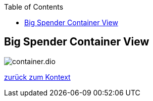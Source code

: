 :jbake-status: draft
:jbake-order: -1
:jbake-type: page_toc
:jbake-menu: arc42
:jbake-title: Big Spender Container View

ifndef::dtc-magic-toc[]
:dtc-magic-toc:
:toc: left
:toc: left
:toc: left
:toc: left
:toc: left
:toc: left
:toc: left
:toc: left
:toc: left
:toc: left
:toc: left
:toc: left
:toc: left
:toc: left
:toc: left
:toc: left
:toc: left
:toc: left
:toc: left
:toc: left
:toc: left
:toc: left
:toc: left
:toc: left
:toc: left
:toc: left
:toc: left
:toc: left
:toc: left
:toc: left
:toc: left
:toc: left
:toc: left
:toc: left
:toc: left
:toc: left
:toc: left
:toc: left
:toc: left
:toc: left
:toc: left
:toc: left
:toc: left
:toc: left
:toc: left
:toc: left
:toc: left
:toc: left
:toc: left
:toc: left
:toc: left
:toc: left
:toc: left
:toc: left
:toc: left
:toc: left
:toc: left
:toc: left
:toc: left
:toc: left
:toc: left
:toc: left
:toc: left
:toc: left
:toc: left
:toc: left
:toc: left
:toc: left
:toc: left
:toc: left
:toc: left
:toc: left
:toc: left
:toc: left
:toc: left
:toc: left
:toc: left
:toc: left
:toc: left
:toc: left
:toc: left
:toc: left
:toc: left
:toc: left
:toc: left
:toc: left
:toc: left
:toc: left
:toc: left
:toc: left
:toc: left
:toc: left
:toc: left
:toc: left
:toc: left
:toc: left
:toc: left
:toc: left
:toc: left
:toc: left
:toc: left
:toc: left
:toc: left
:toc: left
:toc: left
:toc: left
:toc: left
:toc: left
:toc: left
:toc: left
:toc: left
:toc: left
:toc: left
:toc: left
:toc: left
:toc: left
:toc: left
:toc: left
:toc: left
:toc: left
:toc: left
:toc: left
:toc: left
:toc: left
:toc: left
:toc: left
:toc: left
:toc: left
:toc: left
:toc: left
:toc: left
:toc: left
:toc: left
:toc: left
:toc: left
:toc: left
:toc: left
:toc: left
:toc: left
:toc: left
:toc: left
:toc: left
:toc: left
:toc: left
:toc: left
:toc: left
:toc: left
:toc: left
:toc: left
:toc: left
:toc: left
:toc: left
:toc: left
:toc: left
:toc: left
:toc: left
:toc: left
:toc: left
:toc: left
:toc: left
:toc: left
:toc: left
:toc: left
:toc: left
:toc: left
:toc: left
:toc: left
:toc: left
:toc: left
:toc: left
:toc: left
:toc: left
:toc: left
:toc: left
:toc: left
:toc: left
:toc: left
:toc: left
:toc: left
:toc: left
:toc: left
:toc: left
:toc: left
:toc: left
:toc: left
:toc: left
:toc: left
:toc: left
:toc: left
:toc: left
:toc: left
:toc: left
:toc: left
:toc: left
:toc: left
:toc: left
:toc: left
:toc: left
:toc: left
:toc: left
:toc: left
:toc: left
:toc: left
:toc: left
:toc: left
:toc: left
:toc: left
:toc: left
:toc: left
:toc: left
:toc: left
:toc: left
:toc: left
:toc: left
:toc: left
:toc: left
:toc: left
:toc: left
:toc: left
:toc: left
:toc: left
:toc: left
:toc: left
:toc: left
:toc: left
:toc: left
:toc: left
:toc: left
:toc: left
:toc: left
:toc: left
:toc: left
:toc: left
:toc: left
:toc: left
:toc: left
:toc: left
:toc: left
:toc: left
:toc: left
:toc: left
:toc: left
:toc: left
:toc: left
:toc: left
:toc: left
:toc: left
:toc: left
:toc: left
:toc: left
:toc: left
:toc: left
:toc: left
:toc: left
:toc: left
:toc: left
:toc: left
:toc: left
:toc: left
:toc: left
:toc: left
:toc: left
:toc: left
:toc: left
:toc: left
:toc: left
:toc: left
:toc: left
:toc: left
:toc: left
:toc: left
:toc: left
:toc: left
:toc: left
:toc: left
:toc: left
:toc: left
:toc: left
:toc: left
:toc: left
:toc: left
:toc: left
:toc: left
:toc: left
:toc: left
:toc: left
:toc: left
:toc: left
:toc: left
:toc: left
:toc: left
:toc: left
:toc: left
:toc: left
:toc: left
:toc: left
:toc: left
:toc: left
:toc: left
:toc: left
:toc: left
:toc: left
:toc: left
:toc: left
:toc: left
:toc: left
:toc: left
:toc: left
:toc: left
:toc: left
:toc: left
:toc: left
:toc: left
:toc: left
:toc: left
:toc: left
:toc: left
:toc: left
:toc: left
:toc: left
:toc: left
:toc: left
:toc: left
:toc: left
:toc: left
:toc: left
:toc: left
:toc: left
:toc: left
:toc: left
:toc: left
:toc: left
:toc: left
:toc: left
:toc: left
:toc: left
:toc: left
:toc: left
:toc: left
:toc: left
:toc: left
:toc: left
:toc: left
:toc: left
:toc: left
:toc: left
:toc: left
:toc: left
:toc: left
:toc: left
:toc: left
:toc: left
:toc: left
:toc: left
:toc: left
:toc: left
:toc: left
:toc: left
:toc: left
:toc: left
:toc: left
:toc: left
:toc: left
:toc: left
:toc: left
:toc: left
:toc: left
:toc: left
:toc: left
:toc: left
:toc: left
:toc: left
:toc: left
:toc: left
:toc: left
:toc: left
:toc: left
:toc: left
:toc: left
:toc: left
:toc: left
:toc: left
:toc: left
:toc: left
:toc: left
:toc: left
:toc: left
:toc: left
:toc: left
:toc: left
:toc: left
:toc: left
:toc: left
:toc: left
:toc: left
:toc: left
:toc: left
:toc: left
:toc: left
:toc: left
:toc: left
:toc: left
:toc: left
:toc: left
:toc: left
:toc: left
:toc: left
:toc: left
:toc: left
:toc: left
:toc: left
:toc: left
:toc: left
:toc: left
:toc: left
:toc: left
:toc: left
:toc: left
:toc: left
:toc: left
:toc: left
:toc: left
:toc: left
:toc: left
:toc: left
:toc: left
:toc: left
:toc: left
:toc: left
:toc: left
:toc: left
:toc: left
:toc: left
:toc: left
:toc: left
:toc: left
:toc: left
:toc: left
:toc: left
:toc: left
:toc: left
:toc: left
:toc: left
:toc: left
:toc: left
:toc: left
:toc: left
:toc: left
:toc: left
:toc: left
:toc: left
:toc: left
:toc: left
:toc: left
:toc: left
:toc: left
:toc: left
:toc: left
:toc: left
:toc: left
:toc: left
:toc: left
:toc: left
:toc: left
:toc: left
:toc: left
:toc: left
:toc: left
:toc: left
:toc: left
:toc: left
:toc: left
:toc: left
:toc: left
:toc: left
:toc: left
:toc: left
:toc: left
:toc: left
:toc: left
:toc: left
:toc: left
:toc: left
:toc: left
:toc: left
:toc: left
:toc: left
:toc: left
:toc: left
:toc: left
:toc: left
:toc: left
:toc: left
:toc: left
:toc: left
:toc: left
:toc: left
:toc: left
:toc: left
:toc: left
:toc: left
:toc: left
:toc: left
:toc: left
:toc: left
:toc: left
:toc: left
:toc: left
:toc: left
:toc: left
:toc: left
:toc: left
:toc: left
:toc: left
:toc: left
:toc: left
:toc: left
:toc: left
:toc: left
:toc: left
:toc: left
:toc: left
:toc: left
:toc: left
:toc: left
:toc: left
:toc: left
:toc: left
:toc: left
:toc: left
:toc: left
:toc: left
:toc: left
:toc: left
:toc: left
:toc: left
:toc: left
:toc: left
:toc: left
:toc: left
:toc: left
:toc: left
:toc: left
:toc: left
:toc: left
:toc: left
:toc: left
:toc: left
:toc: left
:toc: left
:toc: left
:toc: left
:toc: left
:toc: left
:toc: left
:toc: left
:toc: left
:toc: left
:toc: left
:toc: left
:toc: left
:toc: left
:toc: left
:toc: left
:toc: left
:toc: left
:toc: left
:toc: left
:toc: left
:toc: left
:toc: left
:toc: left
:toc: left
:toc: left
:toc: left
:toc: left
:toc: left
:toc: left
:toc: left
:toc: left
:toc: left
:toc: left
:toc: left
:toc: left
:toc: left
:toc: left
:toc: left
:toc: left
:toc: left
:toc: left
:toc: left
:toc: left
:toc: left
:toc: left
:toc: left
:toc: left
:toc: left
:toc: left
:toc: left
:toc: left
:toc: left
:toc: left
:toc: left
:toc: left
:toc: left
:toc: left
:toc: left
:toc: left
:toc: left
:toc: left
:toc: left
:toc: left
:toc: left
:toc: left
:toc: left
:toc: left
:toc: left
:toc: left
:toc: left
:toc: left
:toc: left
:toc: left
:toc: left
:toc: left
:toc: left
:toc: left
:toc: left
:toc: left
:toc: left
:toc: left
:toc: left
:toc: left
:toc: left
:toc: left
:toc: left
:toc: left
:toc: left
:toc: left
:toc: left
:toc: left
:toc: left
:toc: left
:toc: left
:toc: left
:toc: left
:toc: left
:toc: left
:toc: left
:toc: left
:toc: left
:toc: left
:toc: left
:toc: left
:toc: left
:toc: left
:toc: left
:toc: left
:toc: left
:toc: left
:toc: left
:toc: left
:toc: left
:toc: left
:toc: left
:toc: left
:toc: left
:toc: left
:toc: left
:toc: left
:toc: left
:toc: left
:toc: left
:toc: left
:toc: left
:toc: left
:toc: left
:toc: left
:toc: left
:toc: left
:toc: left
:toc: left
:toc: left
:toc: left
:toc: left
:toc: left
:toc: left
:toc: left
:toc: left
:toc: left
:toc: left
:toc: left
:toc: left
:toc: left
:toc: left
:toc: left
:toc: left
:toc: left
:toc: left
:toc: left
:toc: left
:toc: left
:toc: left
:toc: left
:toc: left
:toc: left
:toc: left
:toc: left
:toc: left
:toc: left
:toc: left
:toc: left
:toc: left
:toc: left
:toc: left
:toc: left
:toc: left
:toc: left
:toc: left
:toc: left
:toc: left
:toc: left
:toc: left
:toc: left
:toc: left
:toc: left
:toc: left
:toc: left
:toc: left
:toc: left
:toc: left
:toc: left
:toc: left
:toc: left
:toc: left
:toc: left
:toc: left
:toc: left
:toc: left
:toc: left
:toc: left
:toc: left
:toc: left
:toc: left
:toc: left
:toc: left
:toc: left
:toc: left
:toc: left
:toc: left
:toc: left
:toc: left
:toc: left
:toc: left
:toc: left
:toc: left
:toc: left
:toc: left
:toc: left
:toc: left
:toc: left
:toc: left
:toc: left
:toc: left
:toc: left
:toc: left
:toc: left
:toc: left
:toc: left
:toc: left
:toc: left
:toc: left
:toc: left
:toc: left
:toc: left
:toc: left
:toc: left
:toc: left
:toc: left
:toc: left
:toc: left
:toc: left
:toc: left
:toc: left
:toc: left
:toc: left
:toc: left
:toc: left
:toc: left
:toc: left
:toc: left
:toc: left
:toc: left
:toc: left
:toc: left
:toc: left
:toc: left
:toc: left
:toc: left
:toc: left
:toc: left
:toc: left
:toc: left
:toc: left
:toc: left
:toc: left
:toc: left
:toc: left
:toc: left
:toc: left
:toc: left
:toc: left
:toc: left
:toc: left
:toc: left
:toc: left
:toc: left
:toc: left
:toc: left
:toc: left
:toc: left
:toc: left
:toc: left
:toc: left
:toc: left
:toc: left
:toc: left
:toc: left
:toc: left
:toc: left
:toc: left
:toc: left
:toc: left
:toc: left
:toc: left
:toc: left
:toc: left
:toc: left
:toc: left
:toc: left
:toc: left
:toc: left
:toc: left
:toc: left
:toc: left
:toc: left
:toc: left
:toc: left
:toc: left
:toc: left
:toc: left
:toc: left
:toc: left
:toc: left
:toc: left
:toc: left
:toc: left
:toc: left
:toc: left
:toc: left
:toc: left
:toc: left
:toc: left
:toc: left
:toc: left
:toc: left
:toc: left
:toc: left
:toc: left
:toc: left
:toc: left
:toc: left
:toc: left
:toc: left
:toc: left
:toc: left
:toc: left
:toc: left
:toc: left
:toc: left
:toc: left
:toc: left
:toc: left
:toc: left
:toc: left
:toc: left
:toc: left
:toc: left
:toc: left
:toc: left
:toc: left
:toc: left
:toc: left
:toc: left
:toc: left
:toc: left
:toc: left
:toc: left
:toc: left
:toc: left
:toc: left
:toc: left
:toc: left
:toc: left
:toc: left
:toc: left
:toc: left
:toc: left
:toc: left
:toc: left
:toc: left
:toc: left
:toc: left
:toc: left
:toc: left
:toc: left
:toc: left
:toc: left
:toc: left
:toc: left
:toc: left
:toc: left
:toc: left
:toc: left
:toc: left
:toc: left
:toc: left
:toc: left
:toc: left
:toc: left
:toc: left
:toc: left
:toc: left
:toc: left
:toc: left
:toc: left
:toc: left
:toc: left
:toc: left
:toc: left
:toc: left
:toc: left
:toc: left
:toc: left
:toc: left
:toc: left
:toc: left
:toc: left
:toc: left
:toc: left
:toc: left
:toc: left
:toc: left
:toc: left
:toc: left
:toc: left
:toc: left
:toc: left
:toc: left
:toc: left
:toc: left
:toc: left
:toc: left
:toc: left
:toc: left
:toc: left
:toc: left
:toc: left
:toc: left
:toc: left
:toc: left
:toc: left
:toc: left
:toc: left
:toc: left
:toc: left
:toc: left
:toc: left
:toc: left
:toc: left
:toc: left
:toc: left
:toc: left
:toc: left
:toc: left
:toc: left
:toc: left
:toc: left
:toc: left
:toc: left
:toc: left
:toc: left
:toc: left
:toc: left
:toc: left
:toc: left
:toc: left
:toc: left
:toc: left
:toc: left
:toc: left
:toc: left
:toc: left
:toc: left
:toc: left
:toc: left
:toc: left
:toc: left
:toc: left
:toc: left
:toc: left
:toc: left
:toc: left
:toc: left
:toc: left
:toc: left
:toc: left
:toc: left
:toc: left
:toc: left
:toc: left
:toc: left
:toc: left
:toc: left


:toc: left

++++
<!-- endtoc -->
++++
endif::[]

ifndef::dtc-magic-toc[]
:dtc-magic-toc:
:toc: left
:toc: left
:toc: left
:toc: left
:toc: left
:toc: left
:toc: left
:toc: left
:toc: left
:toc: left
:toc: left
:toc: left
:toc: left
:toc: left
:toc: left
:toc: left
:toc: left
:toc: left
:toc: left
:toc: left
:toc: left
:toc: left
:toc: left
:toc: left
:toc: left
:toc: left
:toc: left
:toc: left
:toc: left
:toc: left
:toc: left
:toc: left
:toc: left
:toc: left
:toc: left
:toc: left
:toc: left
:toc: left
:toc: left
:toc: left
:toc: left
:toc: left
:toc: left
:toc: left
:toc: left
:toc: left
:toc: left
:toc: left
:toc: left
:toc: left
:toc: left
:toc: left
:toc: left
:toc: left
:toc: left
:toc: left
:toc: left
:toc: left
:toc: left
:toc: left
:toc: left
:toc: left
:toc: left
:toc: left
:toc: left
:toc: left
:toc: left
:toc: left
:toc: left
:toc: left
:toc: left
:toc: left
:toc: left
:toc: left
:toc: left
:toc: left
:toc: left
:toc: left
:toc: left
:toc: left
:toc: left
:toc: left
:toc: left
:toc: left
:toc: left
:toc: left
:toc: left
:toc: left
:toc: left
:toc: left
:toc: left
:toc: left
:toc: left
:toc: left
:toc: left
:toc: left
:toc: left
:toc: left
:toc: left
:toc: left
:toc: left
:toc: left
:toc: left
:toc: left
:toc: left
:toc: left
:toc: left
:toc: left
:toc: left
:toc: left
:toc: left
:toc: left
:toc: left
:toc: left
:toc: left
:toc: left
:toc: left
:toc: left
:toc: left
:toc: left
:toc: left
:toc: left
:toc: left
:toc: left
:toc: left
:toc: left
:toc: left
:toc: left
:toc: left
:toc: left
:toc: left
:toc: left
:toc: left
:toc: left
:toc: left
:toc: left
:toc: left
:toc: left
:toc: left
:toc: left
:toc: left
:toc: left
:toc: left
:toc: left
:toc: left
:toc: left
:toc: left
:toc: left
:toc: left
:toc: left
:toc: left
:toc: left
:toc: left
:toc: left
:toc: left
:toc: left
:toc: left
:toc: left
:toc: left
:toc: left
:toc: left
:toc: left
:toc: left
:toc: left
:toc: left
:toc: left
:toc: left
:toc: left
:toc: left
:toc: left
:toc: left
:toc: left
:toc: left
:toc: left
:toc: left
:toc: left
:toc: left
:toc: left
:toc: left
:toc: left
:toc: left
:toc: left
:toc: left
:toc: left
:toc: left
:toc: left
:toc: left
:toc: left
:toc: left
:toc: left
:toc: left
:toc: left
:toc: left
:toc: left
:toc: left
:toc: left
:toc: left
:toc: left
:toc: left
:toc: left
:toc: left
:toc: left
:toc: left
:toc: left
:toc: left
:toc: left
:toc: left
:toc: left
:toc: left
:toc: left
:toc: left
:toc: left
:toc: left
:toc: left
:toc: left
:toc: left
:toc: left
:toc: left
:toc: left
:toc: left
:toc: left
:toc: left
:toc: left
:toc: left
:toc: left
:toc: left
:toc: left
:toc: left
:toc: left
:toc: left
:toc: left
:toc: left
:toc: left
:toc: left
:toc: left
:toc: left
:toc: left
:toc: left
:toc: left
:toc: left
:toc: left
:toc: left
:toc: left
:toc: left
:toc: left
:toc: left
:toc: left
:toc: left
:toc: left
:toc: left
:toc: left
:toc: left
:toc: left
:toc: left
:toc: left
:toc: left
:toc: left
:toc: left
:toc: left
:toc: left
:toc: left
:toc: left
:toc: left
:toc: left
:toc: left
:toc: left
:toc: left
:toc: left
:toc: left
:toc: left
:toc: left
:toc: left
:toc: left
:toc: left
:toc: left
:toc: left
:toc: left
:toc: left
:toc: left
:toc: left
:toc: left
:toc: left
:toc: left
:toc: left
:toc: left
:toc: left
:toc: left
:toc: left
:toc: left
:toc: left
:toc: left
:toc: left
:toc: left
:toc: left
:toc: left
:toc: left
:toc: left
:toc: left
:toc: left
:toc: left
:toc: left
:toc: left
:toc: left
:toc: left
:toc: left
:toc: left
:toc: left
:toc: left
:toc: left
:toc: left
:toc: left
:toc: left
:toc: left
:toc: left
:toc: left
:toc: left
:toc: left
:toc: left
:toc: left
:toc: left
:toc: left
:toc: left
:toc: left
:toc: left
:toc: left
:toc: left
:toc: left
:toc: left
:toc: left
:toc: left
:toc: left
:toc: left
:toc: left
:toc: left
:toc: left
:toc: left
:toc: left
:toc: left
:toc: left
:toc: left
:toc: left
:toc: left
:toc: left
:toc: left
:toc: left
:toc: left
:toc: left
:toc: left
:toc: left
:toc: left
:toc: left
:toc: left
:toc: left
:toc: left
:toc: left
:toc: left
:toc: left
:toc: left
:toc: left
:toc: left
:toc: left
:toc: left
:toc: left
:toc: left
:toc: left
:toc: left
:toc: left
:toc: left
:toc: left
:toc: left
:toc: left
:toc: left
:toc: left
:toc: left
:toc: left
:toc: left
:toc: left
:toc: left
:toc: left
:toc: left
:toc: left
:toc: left
:toc: left
:toc: left
:toc: left
:toc: left
:toc: left
:toc: left
:toc: left
:toc: left
:toc: left
:toc: left
:toc: left
:toc: left
:toc: left
:toc: left
:toc: left
:toc: left
:toc: left
:toc: left
:toc: left
:toc: left
:toc: left
:toc: left
:toc: left
:toc: left
:toc: left
:toc: left
:toc: left
:toc: left
:toc: left
:toc: left
:toc: left
:toc: left
:toc: left
:toc: left
:toc: left
:toc: left
:toc: left
:toc: left
:toc: left
:toc: left
:toc: left
:toc: left
:toc: left
:toc: left
:toc: left
:toc: left
:toc: left
:toc: left
:toc: left
:toc: left
:toc: left
:toc: left
:toc: left
:toc: left
:toc: left
:toc: left
:toc: left
:toc: left
:toc: left
:toc: left
:toc: left
:toc: left
:toc: left
:toc: left
:toc: left
:toc: left
:toc: left
:toc: left
:toc: left
:toc: left
:toc: left
:toc: left
:toc: left
:toc: left
:toc: left
:toc: left
:toc: left
:toc: left
:toc: left
:toc: left
:toc: left
:toc: left
:toc: left
:toc: left
:toc: left
:toc: left
:toc: left
:toc: left
:toc: left
:toc: left
:toc: left
:toc: left
:toc: left
:toc: left
:toc: left
:toc: left
:toc: left
:toc: left
:toc: left
:toc: left
:toc: left
:toc: left
:toc: left
:toc: left
:toc: left
:toc: left
:toc: left
:toc: left
:toc: left
:toc: left
:toc: left
:toc: left
:toc: left
:toc: left
:toc: left
:toc: left
:toc: left
:toc: left
:toc: left
:toc: left
:toc: left
:toc: left
:toc: left
:toc: left
:toc: left
:toc: left
:toc: left
:toc: left
:toc: left


:toc: left

++++
<!-- endtoc -->
++++
endif::[]

ifndef::dtc-magic-toc[]
:dtc-magic-toc:
:toc: left
:toc: left
:toc: left
:toc: left
:toc: left
:toc: left
:toc: left
:toc: left
:toc: left
:toc: left
:toc: left
:toc: left
:toc: left
:toc: left
:toc: left
:toc: left
:toc: left
:toc: left
:toc: left
:toc: left
:toc: left
:toc: left
:toc: left
:toc: left
:toc: left
:toc: left
:toc: left
:toc: left
:toc: left
:toc: left
:toc: left
:toc: left
:toc: left
:toc: left
:toc: left
:toc: left
:toc: left
:toc: left
:toc: left
:toc: left
:toc: left
:toc: left
:toc: left
:toc: left
:toc: left
:toc: left
:toc: left
:toc: left
:toc: left
:toc: left
:toc: left
:toc: left
:toc: left
:toc: left
:toc: left
:toc: left
:toc: left
:toc: left
:toc: left
:toc: left
:toc: left
:toc: left
:toc: left
:toc: left
:toc: left
:toc: left
:toc: left
:toc: left
:toc: left
:toc: left
:toc: left
:toc: left
:toc: left
:toc: left
:toc: left
:toc: left
:toc: left
:toc: left
:toc: left
:toc: left
:toc: left
:toc: left
:toc: left
:toc: left
:toc: left
:toc: left
:toc: left
:toc: left
:toc: left
:toc: left
:toc: left
:toc: left
:toc: left
:toc: left
:toc: left
:toc: left
:toc: left
:toc: left
:toc: left
:toc: left
:toc: left
:toc: left
:toc: left
:toc: left
:toc: left
:toc: left
:toc: left
:toc: left
:toc: left
:toc: left
:toc: left
:toc: left
:toc: left
:toc: left
:toc: left
:toc: left
:toc: left
:toc: left
:toc: left
:toc: left
:toc: left
:toc: left
:toc: left
:toc: left
:toc: left
:toc: left
:toc: left
:toc: left
:toc: left
:toc: left
:toc: left
:toc: left
:toc: left
:toc: left
:toc: left
:toc: left
:toc: left
:toc: left
:toc: left
:toc: left
:toc: left
:toc: left
:toc: left
:toc: left
:toc: left
:toc: left
:toc: left
:toc: left
:toc: left
:toc: left
:toc: left
:toc: left
:toc: left
:toc: left
:toc: left
:toc: left
:toc: left
:toc: left
:toc: left
:toc: left
:toc: left
:toc: left
:toc: left
:toc: left
:toc: left
:toc: left
:toc: left
:toc: left
:toc: left
:toc: left
:toc: left
:toc: left
:toc: left
:toc: left
:toc: left
:toc: left
:toc: left
:toc: left
:toc: left
:toc: left
:toc: left
:toc: left
:toc: left
:toc: left
:toc: left
:toc: left
:toc: left
:toc: left
:toc: left
:toc: left
:toc: left
:toc: left
:toc: left
:toc: left
:toc: left
:toc: left
:toc: left
:toc: left
:toc: left
:toc: left
:toc: left
:toc: left
:toc: left
:toc: left
:toc: left
:toc: left
:toc: left
:toc: left
:toc: left
:toc: left
:toc: left
:toc: left
:toc: left
:toc: left
:toc: left
:toc: left
:toc: left
:toc: left
:toc: left
:toc: left
:toc: left
:toc: left
:toc: left
:toc: left
:toc: left
:toc: left
:toc: left
:toc: left
:toc: left
:toc: left
:toc: left
:toc: left
:toc: left
:toc: left
:toc: left
:toc: left
:toc: left
:toc: left
:toc: left
:toc: left
:toc: left
:toc: left
:toc: left
:toc: left
:toc: left
:toc: left
:toc: left
:toc: left
:toc: left
:toc: left
:toc: left
:toc: left
:toc: left
:toc: left
:toc: left


:toc: left

++++
<!-- endtoc -->
++++
endif::[]

ifndef::dtc-magic-toc[]
:dtc-magic-toc:
:toc: left
:toc: left
:toc: left
:toc: left
:toc: left
:toc: left
:toc: left
:toc: left
:toc: left
:toc: left
:toc: left
:toc: left
:toc: left
:toc: left
:toc: left
:toc: left
:toc: left
:toc: left
:toc: left
:toc: left
:toc: left
:toc: left
:toc: left
:toc: left
:toc: left
:toc: left
:toc: left
:toc: left
:toc: left
:toc: left
:toc: left
:toc: left
:toc: left
:toc: left
:toc: left
:toc: left
:toc: left
:toc: left
:toc: left
:toc: left
:toc: left
:toc: left
:toc: left
:toc: left
:toc: left
:toc: left
:toc: left
:toc: left
:toc: left
:toc: left
:toc: left
:toc: left
:toc: left
:toc: left
:toc: left
:toc: left
:toc: left
:toc: left
:toc: left
:toc: left
:toc: left
:toc: left
:toc: left
:toc: left
:toc: left
:toc: left
:toc: left
:toc: left
:toc: left
:toc: left
:toc: left
:toc: left
:toc: left
:toc: left
:toc: left
:toc: left
:toc: left
:toc: left
:toc: left
:toc: left
:toc: left
:toc: left
:toc: left
:toc: left
:toc: left
:toc: left
:toc: left
:toc: left
:toc: left
:toc: left
:toc: left
:toc: left
:toc: left
:toc: left
:toc: left
:toc: left
:toc: left
:toc: left
:toc: left
:toc: left
:toc: left
:toc: left
:toc: left
:toc: left
:toc: left
:toc: left
:toc: left
:toc: left
:toc: left
:toc: left
:toc: left
:toc: left
:toc: left
:toc: left
:toc: left
:toc: left
:toc: left
:toc: left
:toc: left
:toc: left
:toc: left
:toc: left
:toc: left
:toc: left
:toc: left
:toc: left
:toc: left


:toc: left

++++
<!-- endtoc -->
++++
endif::[]

ifndef::dtc-magic-toc[]
:dtc-magic-toc:
:toc: left
:toc: left
:toc: left
:toc: left
:toc: left
:toc: left
:toc: left
:toc: left
:toc: left
:toc: left
:toc: left
:toc: left
:toc: left
:toc: left
:toc: left
:toc: left
:toc: left
:toc: left
:toc: left
:toc: left
:toc: left
:toc: left
:toc: left
:toc: left
:toc: left
:toc: left
:toc: left
:toc: left
:toc: left
:toc: left
:toc: left
:toc: left
:toc: left
:toc: left
:toc: left
:toc: left
:toc: left
:toc: left
:toc: left
:toc: left
:toc: left
:toc: left
:toc: left
:toc: left
:toc: left
:toc: left
:toc: left
:toc: left
:toc: left
:toc: left
:toc: left
:toc: left
:toc: left
:toc: left
:toc: left
:toc: left
:toc: left
:toc: left
:toc: left
:toc: left
:toc: left
:toc: left
:toc: left


:toc: left

++++
<!-- endtoc -->
++++
endif::[]

ifndef::dtc-magic-toc[]
:dtc-magic-toc:
:toc: left
:toc: left
:toc: left
:toc: left
:toc: left
:toc: left
:toc: left
:toc: left
:toc: left
:toc: left
:toc: left
:toc: left
:toc: left
:toc: left
:toc: left
:toc: left
:toc: left
:toc: left
:toc: left
:toc: left
:toc: left
:toc: left
:toc: left
:toc: left
:toc: left
:toc: left
:toc: left
:toc: left
:toc: left
:toc: left
:toc: left


:toc: left

++++
<!-- endtoc -->
++++
endif::[]

ifndef::dtc-magic-toc[]
:dtc-magic-toc:
:toc: left
:toc: left
:toc: left
:toc: left
:toc: left
:toc: left
:toc: left
:toc: left
:toc: left
:toc: left
:toc: left
:toc: left
:toc: left
:toc: left
:toc: left


:toc: left

++++
<!-- endtoc -->
++++
endif::[]

ifndef::dtc-magic-toc[]
:dtc-magic-toc:
:toc: left
:toc: left
:toc: left
:toc: left
:toc: left
:toc: left
:toc: left


:toc: left

++++
<!-- endtoc -->
++++
endif::[]

ifndef::dtc-magic-toc[]
:dtc-magic-toc:
:toc: left
:toc: left
:toc: left


:toc: left

++++
<!-- endtoc -->
++++
endif::[]

ifndef::dtc-magic-toc[]
:dtc-magic-toc:
:toc: left


:toc: left

++++
<!-- endtoc -->
++++
endif::[]

ifndef::dtc-magic-toc[]
:dtc-magic-toc:


:toc: left

++++
<!-- endtoc -->
++++
endif::[]
== Big Spender Container View


:currentImagesDir: {imagesDir}
:imagesdir: ../../../../images/
image::level0/BigSpender/container.dio.svg[opts=inline]
:imagesDir: {currentImagesDir}

xref:../Level0.adoc#context[zurück zum Kontext]
